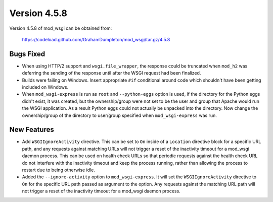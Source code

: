 =============
Version 4.5.8
=============

Version 4.5.8 of mod_wsgi can be obtained from:

  https://codeload.github.com/GrahamDumpleton/mod_wsgi/tar.gz/4.5.8

Bugs Fixed
----------

* When using HTTP/2 support and ``wsgi.file_wrapper``, the response could
  be truncated when ``mod_h2`` was deferring the sending of the response
  until after the WSGI request had been finalized.

* Builds were failing on Windows. Insert appropriate ``#if`` conditional
  around code which shouldn't have been getting included on Windows.

* When ``mod_wsgi-express`` is run as ``root`` and ``--python-eggs``
  option is used, if the directory for the Python eggs didn't exist, it
  was created, but the ownership/group were not set to be the user and
  group that Apache would run the WSGI application. As a result Python
  eggs could not actually be unpacked into the directory. Now change
  the ownership/group of the directory to user/group specified when
  ``mod_wsgi-express`` was run.

New Features
------------

* Add ``WSGIIgnoreActivity`` directive. This can be set to ``On`` inside of
  a ``Location`` directive block for a specific URL path, and any requests
  against matching URLs will not trigger a reset of the inactivity timeout
  for a mod_wsgi daemon process. This can be used on health check URLs so
  that periodic requests against the health check URL do not interfere with
  the inactivity timeout and keep the process running, rather than allowing
  the process to restart due to being otherwise idle.

* Added the ``--ignore-activity`` option to ``mod_wsgi-express``. It will
  set the ``WSGIIgnoreActivity`` directive to ``On`` for the specific URL
  path passed as argument to the option. Any requests against the matching
  URL path will not trigger a reset of the inactivity timeout for a
  mod_wsgi daemon process.
